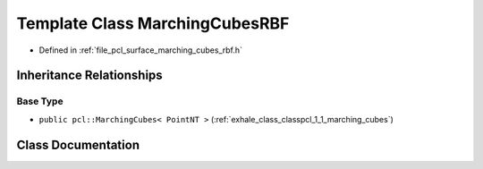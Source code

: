 .. _exhale_class_classpcl_1_1_marching_cubes_r_b_f:

Template Class MarchingCubesRBF
===============================

- Defined in :ref:`file_pcl_surface_marching_cubes_rbf.h`


Inheritance Relationships
-------------------------

Base Type
*********

- ``public pcl::MarchingCubes< PointNT >`` (:ref:`exhale_class_classpcl_1_1_marching_cubes`)


Class Documentation
-------------------


.. doxygenclass:: pcl::MarchingCubesRBF
   :members:
   :protected-members:
   :undoc-members: